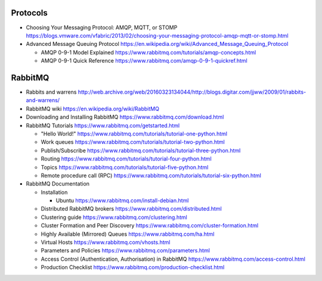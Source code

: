 Protocols
=========
- Choosing Your Messaging Protocol: AMQP, MQTT, or STOMP
  https://blogs.vmware.com/vfabric/2013/02/choosing-your-messaging-protocol-amqp-mqtt-or-stomp.html

- Advanced Message Queuing Protocol
  https://en.wikipedia.org/wiki/Advanced_Message_Queuing_Protocol

  * AMQP 0-9-1 Model Explained
    https://www.rabbitmq.com/tutorials/amqp-concepts.html

  * AMQP 0-9-1 Quick Reference
    https://www.rabbitmq.com/amqp-0-9-1-quickref.html

RabbitMQ
========

- Rabbits and warrens
  http://web.archive.org/web/20160323134044/http://blogs.digitar.com/jjww/2009/01/rabbits-and-warrens/

- RabbitMQ wiki
  https://en.wikipedia.org/wiki/RabbitMQ

- Downloading and Installing RabbitMQ
  https://www.rabbitmq.com/download.html

- RabbitMQ Tutorials
  https://www.rabbitmq.com/getstarted.html

  * "Hello World!"
    https://www.rabbitmq.com/tutorials/tutorial-one-python.html

  * Work queues
    https://www.rabbitmq.com/tutorials/tutorial-two-python.html

  * Publish/Subscribe
    https://www.rabbitmq.com/tutorials/tutorial-three-python.html

  * Routing
    https://www.rabbitmq.com/tutorials/tutorial-four-python.html

  * Topics
    https://www.rabbitmq.com/tutorials/tutorial-five-python.html

  * Remote procedure call (RPC)
    https://www.rabbitmq.com/tutorials/tutorial-six-python.html

- RabbitMQ Documentation

  * Installation

    - Ubuntu
      https://www.rabbitmq.com/install-debian.html
  
  * Distributed RabbitMQ brokers
    https://www.rabbitmq.com/distributed.html

  * Clustering guide
    https://www.rabbitmq.com/clustering.html

  * Cluster Formation and Peer Discovery
    https://www.rabbitmq.com/cluster-formation.html

  * Highly Available (Mirrored) Queues
    https://www.rabbitmq.com/ha.html

  * Virtual Hosts
    https://www.rabbitmq.com/vhosts.html

  * Parameters and Policies
    https://www.rabbitmq.com/parameters.html

  * Access Control (Authentication, Authorisation) in RabbitMQ
    https://www.rabbitmq.com/access-control.html

  * Production Checklist
    https://www.rabbitmq.com/production-checklist.html
